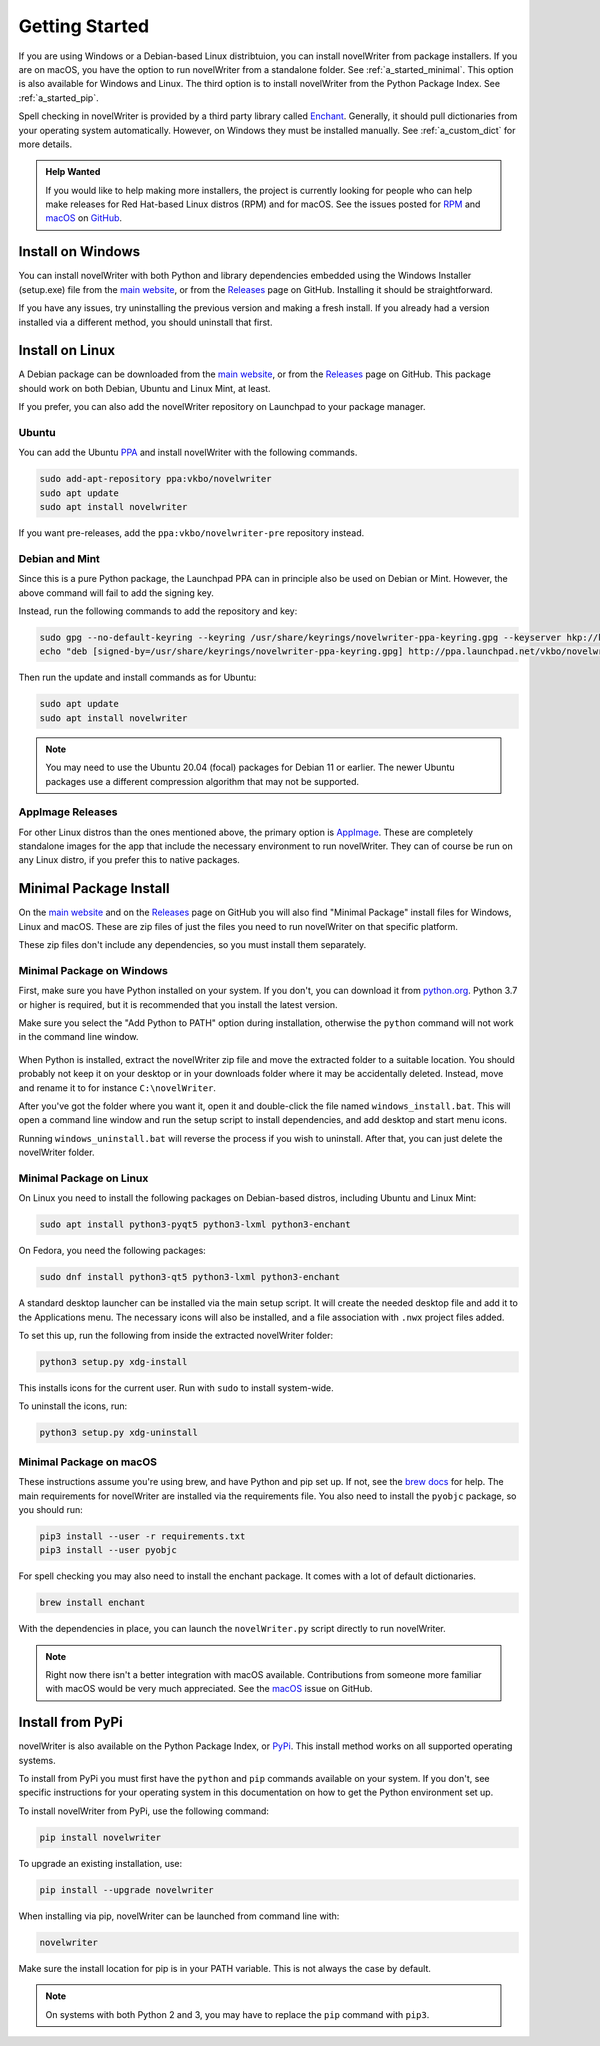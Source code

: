 .. _a_started:

***************
Getting Started
***************

.. _brew docs: https://docs.brew.sh/Homebrew-and-Python
.. _Enchant: https://abiword.github.io/enchant/
.. _GitHub: https://github.com/vkbo/novelWriter
.. _macOS: https://github.com/vkbo/novelWriter/issues/867
.. _main website: https://novelwriter.io
.. _PPA: https://launchpad.net/~vkbo/+archive/ubuntu/novelwriter
.. _Pre-Release PPA: https://launchpad.net/~vkbo/+archive/ubuntu/novelwriter-pre
.. _PyPi: https://pypi.org/project/novelWriter/
.. _python.org: https://www.python.org/downloads/windows
.. _Releases: https://github.com/vkbo/novelWriter/releases
.. _RPM: https://github.com/vkbo/novelWriter/issues/907
.. _AppImage: https://appimage.org/

If you are using Windows or a Debian-based Linux distribtuion, you can install novelWriter from
package installers. If you are on macOS, you have the option to run novelWriter from a standalone
folder. See :ref:`a_started_minimal`. This option is also available for Windows and Linux. The
third option is to install novelWriter from the Python Package Index. See :ref:`a_started_pip`.

Spell checking in novelWriter is provided by a third party library called Enchant_. Generally, it
should pull dictionaries from your operating system automatically. However, on Windows they must be
installed manually. See :ref:`a_custom_dict` for more details.

.. admonition:: Help Wanted
   :class: seealso

   If you would like to help making more installers, the project is currently looking for people
   who can help make releases for Red Hat-based Linux distros (RPM) and for macOS. See the issues
   posted for RPM_ and macOS_ on GitHub_.


.. _a_started_windows:

Install on Windows
==================

You can install novelWriter with both Python and library dependencies embedded using the Windows
Installer (setup.exe) file from the `main website`_, or from the Releases_ page on GitHub.
Installing it should be straightforward.

If you have any issues, try uninstalling the previous version and making a fresh install. If you
already had a version installed via a different method, you should uninstall that first.


.. _a_started_linux:

Install on Linux
================

A Debian package can be downloaded from the `main website`_, or from the Releases_ page on GitHub.
This package should work on both Debian, Ubuntu and Linux Mint, at least.

If you prefer, you can also add the novelWriter repository on Launchpad to your package manager.


Ubuntu
------

You can add the Ubuntu PPA_ and install novelWriter with the following commands.

.. code-block:: bash

   sudo add-apt-repository ppa:vkbo/novelwriter
   sudo apt update
   sudo apt install novelwriter

If you want pre-releases, add the ``ppa:vkbo/novelwriter-pre`` repository instead.


Debian and Mint
---------------

Since this is a pure Python package, the Launchpad PPA can in principle also be used on Debian or
Mint. However, the above command will fail to add the signing key.

Instead, run the following commands to add the repository and key:

.. code-block:: bash

   sudo gpg --no-default-keyring --keyring /usr/share/keyrings/novelwriter-ppa-keyring.gpg --keyserver hkp://keyserver.ubuntu.com:80 --recv-keys F19F1FCE50043114
   echo "deb [signed-by=/usr/share/keyrings/novelwriter-ppa-keyring.gpg] http://ppa.launchpad.net/vkbo/novelwriter/ubuntu jammy main" | sudo tee /etc/apt/sources.list.d/novelwriter.list

Then run the update and install commands as for Ubuntu:

.. code-block:: bash

   sudo apt update
   sudo apt install novelwriter

.. note::

   You may need to use the Ubuntu 20.04 (focal) packages for Debian 11 or earlier. The newer Ubuntu
   packages use a different compression algorithm that may not be supported.


AppImage Releases
-----------------

For other Linux distros than the ones mentioned above, the primary option is AppImage_. These are
completely standalone images for the app that include the necessary environment to run novelWriter.
They can of course be run on any Linux distro, if you prefer this to native packages.


.. _a_started_minimal:

Minimal Package Install
=======================

On the `main website`_ and on the Releases_ page on GitHub you will also find "Minimal Package"
install files for Windows, Linux and macOS. These are zip files of just the files you need to run
novelWriter on that specific platform.

These zip files don't include any dependencies, so you must install them separately.


.. _a_started_minimal_windows:

Minimal Package on Windows
--------------------------

First, make sure you have Python installed on your system. If you don't, you can download it from
`python.org`_. Python 3.7 or higher is required, but it is recommended that you install the latest
version.

Make sure you select the "Add Python to PATH" option during installation, otherwise the ``python``
command will not work in the command line window.

.. figure:: images/python_win_install.png
   :align: center
   :width: 500

When Python is installed, extract the novelWriter zip file and move the extracted folder to a
suitable location. You should probably not keep it on your desktop or in your downloads folder
where it may be accidentally deleted. Instead, move and rename it to for instance
``C:\novelWriter``.

After you've got the folder where you want it, open it and double-click the file named
``windows_install.bat``. This will open a command line window and run the setup script to install
dependencies, and add desktop and start menu icons.

Running ``windows_uninstall.bat`` will reverse the process if you wish to uninstall. After that,
you can just delete the novelWriter folder.


.. _a_started_minimal_linux:

Minimal Package on Linux
------------------------

On Linux you need to install the following packages on Debian-based distros, including Ubuntu and
Linux Mint:

.. code-block:: bash

   sudo apt install python3-pyqt5 python3-lxml python3-enchant

On Fedora, you need the following packages:

.. code-block:: bash

   sudo dnf install python3-qt5 python3-lxml python3-enchant

A standard desktop launcher can be installed via the main setup script. It will create the needed
desktop file and add it to the Applications menu. The necessary icons will also be installed, and a
file association with ``.nwx`` project files added.

To set this up, run the following from inside the extracted novelWriter folder:

.. code-block:: bash

   python3 setup.py xdg-install

This installs icons for the current user. Run with ``sudo`` to install system-wide.

To uninstall the icons, run:

.. code-block:: bash

   python3 setup.py xdg-uninstall


.. _a_started_minimal_mac:

Minimal Package on macOS
------------------------

These instructions assume you're using brew, and have Python and pip set up. If not, see the
`brew docs`_ for help. The main requirements for novelWriter are installed via the requirements
file. You also need to install the ``pyobjc`` package, so you should run:

.. code-block:: bash

   pip3 install --user -r requirements.txt
   pip3 install --user pyobjc

For spell checking you may also need to install the enchant package. It comes with a lot of default
dictionaries.

.. code-block:: bash

   brew install enchant

With the dependencies in place, you can launch the ``novelWriter.py`` script directly to run
novelWriter.

.. note::
   Right now there isn't a better integration with macOS available. Contributions from someone more
   familiar with macOS would be very much appreciated. See the macOS_ issue on GitHub.


.. _a_started_pip:

Install from PyPi
=================

novelWriter is also available on the Python Package Index, or PyPi_. This install method works on
all supported operating systems.

To install from PyPi you must first have the ``python`` and ``pip`` commands available on your
system. If you don't, see specific instructions for your operating system in this documentation on
how to get the Python environment set up.

To install novelWriter from PyPi, use the following command:

.. code-block:: bash

   pip install novelwriter

To upgrade an existing installation, use:

.. code-block:: bash

   pip install --upgrade novelwriter

When installing via pip, novelWriter can be launched from command line with:

.. code-block:: bash

   novelwriter

Make sure the install location for pip is in your PATH variable. This is not always the case by
default.

.. note::
   On systems with both Python 2 and 3, you may have to replace the ``pip`` command with ``pip3``.
